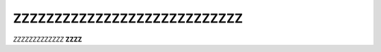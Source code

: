 ===============================
ZZZZZZZZZZZZZZZZZZZZZZZZZZZZ
===============================
*ZZZZZZZZZZZZZ*
**ZZZZ**
